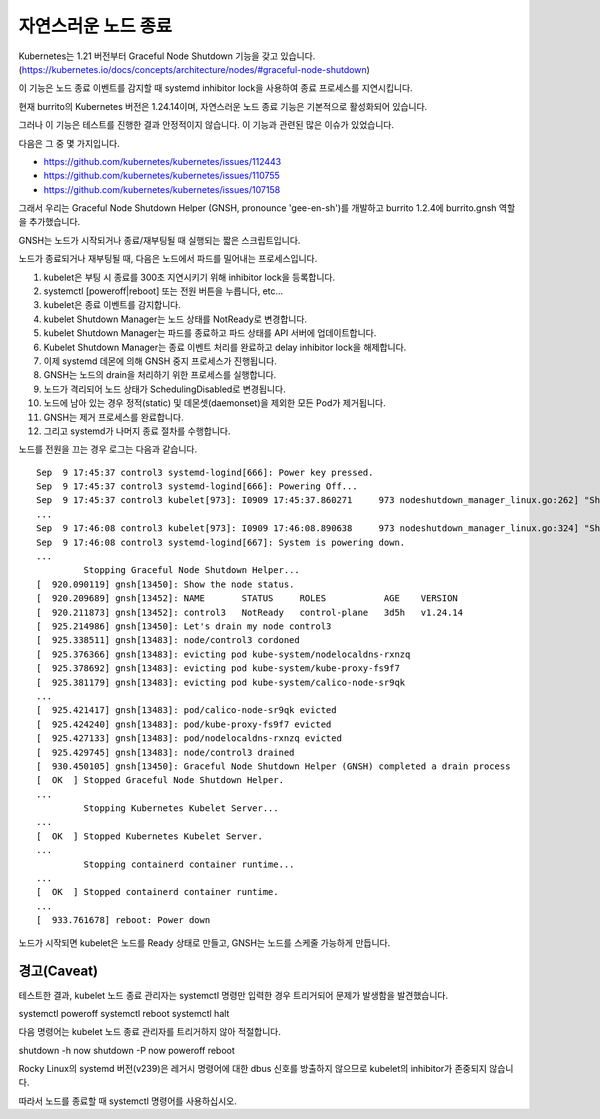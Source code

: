 자연스러운 노드 종료
========================

Kubernetes는 1.21 버전부터 Graceful Node Shutdown 기능을 갖고 있습니다. 
(https://kubernetes.io/docs/concepts/architecture/nodes/#graceful-node-shutdown)

이 기능은 노드 종료 이벤트를 감지할 때 systemd inhibitor lock을 사용하여 종료 프로세스를 지연시킵니다.

현재 burrito의 Kubernetes 버전은 1.24.14이며, 자연스러운 노드 종료 기능은 기본적으로 활성화되어 있습니다.

그러나 이 기능은 테스트를 진행한 결과 안정적이지 않습니다. 이 기능과 관련된 많은 이슈가 있었습니다.

다음은 그 중 몇 가지입니다.

* https://github.com/kubernetes/kubernetes/issues/112443
* https://github.com/kubernetes/kubernetes/issues/110755
* https://github.com/kubernetes/kubernetes/issues/107158

그래서 우리는 Graceful Node Shutdown Helper (GNSH, pronounce 'gee-en-sh')를 개발하고 burrito 1.2.4에 burrito.gnsh 역할을 추가했습니다.

GNSH는 노드가 시작되거나 종료/재부팅될 때 실행되는 짧은 스크립트입니다.

노드가 종료되거나 재부팅될 때, 다음은 노드에서 파드를 밀어내는 프로세스입니다.

#. kubelet은 부팅 시 종료를 300초 지연시키기 위해 inhibitor lock을 등록합니다.
#. systemctl [poweroff|reboot] 또는 전원 버튼을 누릅니다, etc...
#. kubelet은 종료 이벤트를 감지합니다.
#. kubelet Shutdown Manager는 노드 상태를 NotReady로 변경합니다.
#. kubelet Shutdown Manager는 파드를 종료하고 파드 상태를 API 서버에 업데이트합니다.
#. Kubelet Shutdown Manager는 종료 이벤트 처리를 완료하고 delay inhibitor lock을 해제합니다.
#. 이제 systemd 데몬에 의해 GNSH 중지 프로세스가 진행됩니다.
#. GNSH는 노드의 drain을 처리하기 위한 프로세스를 실행합니다.
#. 노드가 격리되어 노드 상태가 SchedulingDisabled로 변경됩니다.
#. 노드에 남아 있는 경우 정적(static) 및 데몬셋(daemonset)을 제외한 모든 Pod가 제거됩니다.
#. GNSH는 제거 프로세스를 완료합니다.
#. 그리고 systemd가 나머지 종료 절차를 수행합니다.

노드를 전원을 끄는 경우 로그는 다음과 같습니다.

::

    Sep  9 17:45:37 control3 systemd-logind[666]: Power key pressed.
    Sep  9 17:45:37 control3 systemd-logind[666]: Powering Off...
    Sep  9 17:45:37 control3 kubelet[973]: I0909 17:45:37.860271     973 nodeshutdown_manager_linux.go:262] "Shutdown manager detected new shutdown event, isNodeShuttingDownNow" event=true
    ...
    Sep  9 17:46:08 control3 kubelet[973]: I0909 17:46:08.890638     973 nodeshutdown_manager_linux.go:324] "Shutdown manager completed processing shutdown event, node will shutdown shortly"
    Sep  9 17:46:08 control3 systemd-logind[667]: System is powering down.
    ...
             Stopping Graceful Node Shutdown Helper...
    [  920.090119] gnsh[13450]: Show the node status.
    [  920.209689] gnsh[13452]: NAME       STATUS     ROLES           AGE    VERSION
    [  920.211873] gnsh[13452]: control3   NotReady   control-plane   3d5h   v1.24.14
    [  925.214986] gnsh[13450]: Let's drain my node control3
    [  925.338511] gnsh[13483]: node/control3 cordoned
    [  925.376366] gnsh[13483]: evicting pod kube-system/nodelocaldns-rxnzq
    [  925.378692] gnsh[13483]: evicting pod kube-system/kube-proxy-fs9f7
    [  925.381179] gnsh[13483]: evicting pod kube-system/calico-node-sr9qk
    ...
    [  925.421417] gnsh[13483]: pod/calico-node-sr9qk evicted
    [  925.424240] gnsh[13483]: pod/kube-proxy-fs9f7 evicted
    [  925.427133] gnsh[13483]: pod/nodelocaldns-rxnzq evicted
    [  925.429745] gnsh[13483]: node/control3 drained
    [  930.450105] gnsh[13450]: Graceful Node Shutdown Helper (GNSH) completed a drain process
    [  OK  ] Stopped Graceful Node Shutdown Helper.
    ...
             Stopping Kubernetes Kubelet Server...
    ...
    [  OK  ] Stopped Kubernetes Kubelet Server.
    ...
             Stopping containerd container runtime...
    ...
    [  OK  ] Stopped containerd container runtime.
    ...
    [  933.761678] reboot: Power down


노드가 시작되면 kubelet은 노드를 Ready 상태로 만들고, GNSH는 노드를 스케줄 가능하게 만듭니다.


경고(Caveat)
--------------

테스트한 결과, kubelet 노드 종료 관리자는 systemctl 명령만 입력한 경우 트리거되어 문제가 발생함을 발견했습니다.

systemctl poweroff
systemctl reboot
systemctl halt

다음 명령어는 kubelet 노드 종료 관리자를 트리거하지 않아 적절합니다.

shutdown -h now
shutdown -P now
poweroff
reboot

Rocky Linux의 systemd 버전(v239)은 레거시 명령어에 대한 dbus 신호를 방출하지 않으므로 kubelet의 inhibitor가 존중되지 않습니다.

따라서 노드를 종료할 때 systemctl 명령어를 사용하십시오.